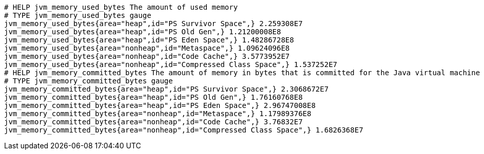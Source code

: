 [source,options="nowrap"]
----
# HELP jvm_memory_used_bytes The amount of used memory
# TYPE jvm_memory_used_bytes gauge
jvm_memory_used_bytes{area="heap",id="PS Survivor Space",} 2.259308E7
jvm_memory_used_bytes{area="heap",id="PS Old Gen",} 1.21200008E8
jvm_memory_used_bytes{area="heap",id="PS Eden Space",} 1.48286728E8
jvm_memory_used_bytes{area="nonheap",id="Metaspace",} 1.09624096E8
jvm_memory_used_bytes{area="nonheap",id="Code Cache",} 3.5773952E7
jvm_memory_used_bytes{area="nonheap",id="Compressed Class Space",} 1.537252E7
# HELP jvm_memory_committed_bytes The amount of memory in bytes that is committed for the Java virtual machine to use
# TYPE jvm_memory_committed_bytes gauge
jvm_memory_committed_bytes{area="heap",id="PS Survivor Space",} 2.3068672E7
jvm_memory_committed_bytes{area="heap",id="PS Old Gen",} 1.76160768E8
jvm_memory_committed_bytes{area="heap",id="PS Eden Space",} 2.96747008E8
jvm_memory_committed_bytes{area="nonheap",id="Metaspace",} 1.17989376E8
jvm_memory_committed_bytes{area="nonheap",id="Code Cache",} 3.76832E7
jvm_memory_committed_bytes{area="nonheap",id="Compressed Class Space",} 1.6826368E7

----